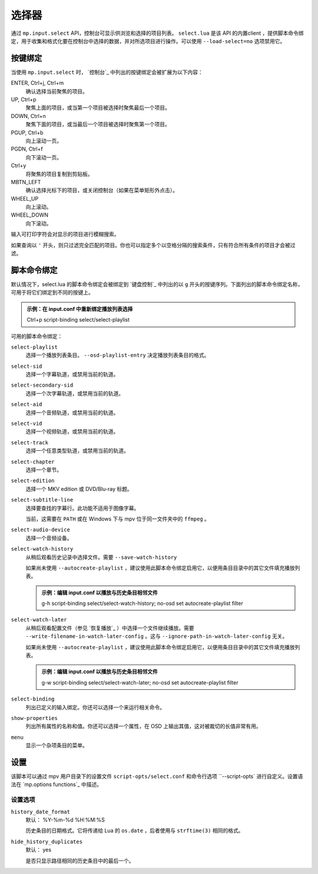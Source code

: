 选择器
======

通过 ``mp.input.select`` API，控制台可显示供浏览和选择的项目列表。 ``select.lua`` 是该 API 的内置client ，提供脚本命令绑定，用于收集和格式化要在控制台中选择的数据，并对所选项目进行操作。可以使用 ``--load-select=no`` 选项禁用它。

按键绑定
--------

当使用 ``mp.input.select`` 时， `控制台`_ 中列出的按键绑定会被扩展为以下内容：

ENTER, Ctrl+j, Ctrl+m
    确认选择当前聚焦的项目。

UP, Ctrl+p
    聚焦上面的项目，或当第一个项目被选择时聚焦最后一个项目。

DOWN, Ctrl+n
    聚焦下面的项目，或当最后一个项目被选择时聚焦第一个项目。

PGUP, Ctrl+b
    向上滚动一页。

PGDN, Ctrl+f
    向下滚动一页。

Ctrl+y
    将聚焦的项目复制到剪贴板。

MBTN_LEFT
    确认选择光标下的项目，或关闭控制台（如果在菜单矩形外点击）。

WHEEL_UP
    向上滚动。

WHEEL_DOWN
    向下滚动。

输入可打印字符会对显示的项目进行模糊搜索。

如果查询以 ``'`` 开头，则只过滤完全匹配的项目。你也可以指定多个以空格分隔的搜索条件，只有符合所有条件的项目才会被过滤。

脚本命令绑定
------------

默认情况下，select.lua 的脚本命令绑定会被绑定到 `键盘控制`_ 中列出的以 ``g`` 开头的按键序列。下面列出的脚本命令绑定名称，可用于将它们绑定到不同的按键上。

.. admonition:: 示例：在 input.conf 中重新绑定播放列表选择

    Ctrl+p script-binding select/select-playlist

可用的脚本命令绑定：

``select-playlist``
    选择一个播放列表条目。 ``--osd-playlist-entry`` 决定播放列表条目的格式。

``select-sid``
    选择一个字幕轨道，或禁用当前的轨道。

``select-secondary-sid``
    选择一个次字幕轨道，或禁用当前的轨道。

``select-aid``
    选择一个音频轨道，或禁用当前的轨道。

``select-vid``
    选择一个视频轨道，或禁用当前的轨道。

``select-track``
    选择一个任意类型轨道，或禁用当前的轨道。

``select-chapter``
    选择一个章节。

``select-edition``
    选择一个 MKV edition 或 DVD/Blu-ray 标题。

``select-subtitle-line``
    选择要查找的字幕行。此功能不适用于图像字幕。

    当前，这需要在 ``PATH`` 或在 Windows 下与 mpv 位于同一文件夹中的 ``ffmpeg`` 。

``select-audio-device``
    选择一个音频设备。

``select-watch-history``
    从稍后观看历史记录中选择文件。需要 ``--save-watch-history``

    如果尚未使用 ``--autocreate-playlist`` ，建议使用此脚本命令绑定启用它，以便用条目目录中的其它文件填充播放列表。

    .. admonition:: 示例：编辑 input.conf 以播放与历史条目相邻文件

        g-h script-binding select/select-watch-history; no-osd set autocreate-playlist filter

``select-watch-later``
    从稍后观看配置文件（参见 `恢复播放`_ ）中选择一个文件继续播放。需要 ``--write-filename-in-watch-later-config`` 。这与 ``--ignore-path-in-watch-later-config`` 无关。

    如果尚未使用 ``--autocreate-playlist`` ，建议使用此脚本命令绑定启用它，以便用条目目录中的其它文件填充播放列表。

    .. admonition:: 示例：编辑 input.conf 以播放与历史条目相邻文件

        g-w script-binding select/select-watch-later; no-osd set autocreate-playlist filter

``select-binding``
    列出已定义的输入绑定。你还可以选择一个来运行相关命令。

``show-properties``
    列出所有属性的名称和值。你还可以选择一个属性，在 OSD 上输出其值，这对被裁切的长值非常有用。

``menu``
    显示一个杂项条目的菜单。

设置
----

该脚本可以通过 mpv 用户目录下的设置文件 ``script-opts/select.conf`` 和命令行选项 ``--script-opts` 进行自定义。设置语法在 `mp.options functions`_ 中描述。

设置选项
~~~~~~~~

``history_date_format``
    默认： %Y-%m-%d %H:%M:%S

    历史条目的日期格式。它将传递给 Lua 的 ``os.date`` ，后者使用与 ``strftime(3)`` 相同的格式。

``hide_history_duplicates``
    默认： yes

    是否只显示路径相同的历史条目中的最后一个。
